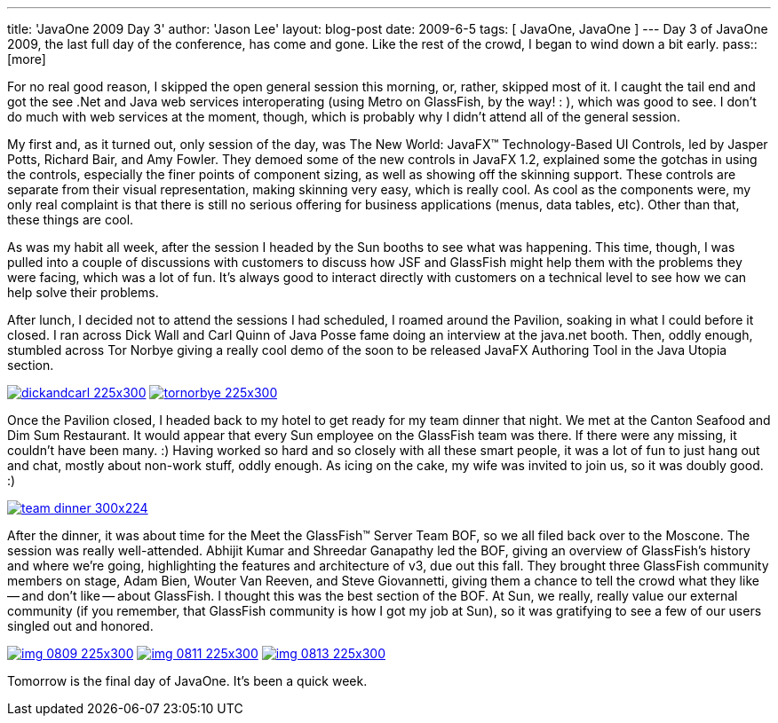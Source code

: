 ---
title: 'JavaOne 2009 Day 3'
author: 'Jason Lee'
layout: blog-post
date: 2009-6-5
tags: [ JavaOne, JavaOne ]
---
Day 3 of JavaOne 2009, the last full day of the conference, has come and gone.  Like the rest of the crowd, I began to wind down a bit early.
pass::[more]

For no real good reason, I skipped the open general session this morning, or, rather, skipped most of it.  I caught the tail end and got the see .Net and Java web services interoperating (using Metro on GlassFish, by the way! : ), which was good to see.  I don't do much with web services at the moment, though, which is probably why I didn't attend all of the general session.

My first and, as it turned out, only session of the day, was The New World: JavaFX™ Technology-Based UI Controls, led by Jasper Potts, Richard Bair, and Amy Fowler.  They demoed some of the new controls in JavaFX 1.2, explained some the gotchas in using the controls, especially the finer points of component sizing, as well as showing off the skinning support.  These controls are separate from their visual representation, making skinning very easy, which is really cool.  As cool as the components were, my only real complaint is that there is still no serious offering for business applications (menus, data tables, etc).  Other than that, these things are cool.

As was my habit all week, after the session I headed by the Sun booths to see what was happening.  This time, though, I was pulled into a couple of discussions with customers to discuss how JSF and GlassFish might help them with the problems they were facing, which was a lot of fun.  It's always good to interact directly with customers on a technical level to see how we can help solve their problems.

After lunch, I decided not to attend the sessions I had scheduled, I roamed around the Pavilion, soaking in what I could before it closed.  I ran across Dick Wall and Carl Quinn of Java Posse fame doing an interview at the java.net booth.  Then, oddly enough, stumbled across Tor Norbye giving a really cool demo of the soon to be released JavaFX Authoring Tool in the Java Utopia section.

image:imported/2009/06/dickandcarl-225x300.jpg[link='/images/imported/2009/06/dickandcarl.jpg' title='Dick Wall and Carl Quinn']
image:imported/2009/06/tornorbye-225x300.jpg[link='/images/imported/2009/06/tornorbye.jpg' title='Tor Norbye']

Once the Pavilion closed, I headed back to my hotel to get ready for my team dinner that night.  We met at the Canton Seafood and Dim Sum Restaurant.  It would appear that every Sun employee on the GlassFish team was there.  If there were any missing, it couldn't have been many. :)  Having worked so hard and so closely with all these smart people, it was a lot of fun to just hang out and chat, mostly about non-work stuff, oddly enough.  As icing on the cake, my wife was invited to join us, so it was doubly good. :)

image:imported/2009/06/team_dinner-300x224.jpg[link='/images/imported/2009/06/team_dinner.jpg' title='GlassFish Team Dinner']

After the dinner, it was about time for the Meet the GlassFish™ Server Team BOF, so we all filed back over to the Moscone.  The session was really well-attended.  Abhijit Kumar and Shreedar Ganapathy led the BOF, giving an overview of GlassFish's history and where we're going, highlighting the features and architecture of v3, due out this fall.  They brought three GlassFish community members on stage, Adam Bien, Wouter Van Reeven, and Steve Giovannetti, giving them a chance to tell the crowd what they like -- and don't like -- about GlassFish.  I thought this was the best section of the BOF.  At Sun, we really, really value our external community (if you remember, that GlassFish community is how I got my job at Sun), so it was gratifying to see a few of our users singled out and honored.

image:imported/2009/06/img_0809-225x300.jpg[link='/images/imported/2009/06/img_0809-225x300.jpg' title='Abhijit and Shreedar']
image:imported/2009/06/img_0811-225x300.jpg[link='/images/imported/2009/06/img_0811-225x300.jpg' title='Adam Bien talks about GlassFish']
image:imported/2009/06/img_0813-225x300.jpg[link='/images/imported/2009/06/img_0813-225x300.jpg' title='Wouter Van Reeven talks about GlassFish']

Tomorrow is the final day of JavaOne.  It's been a quick week.

